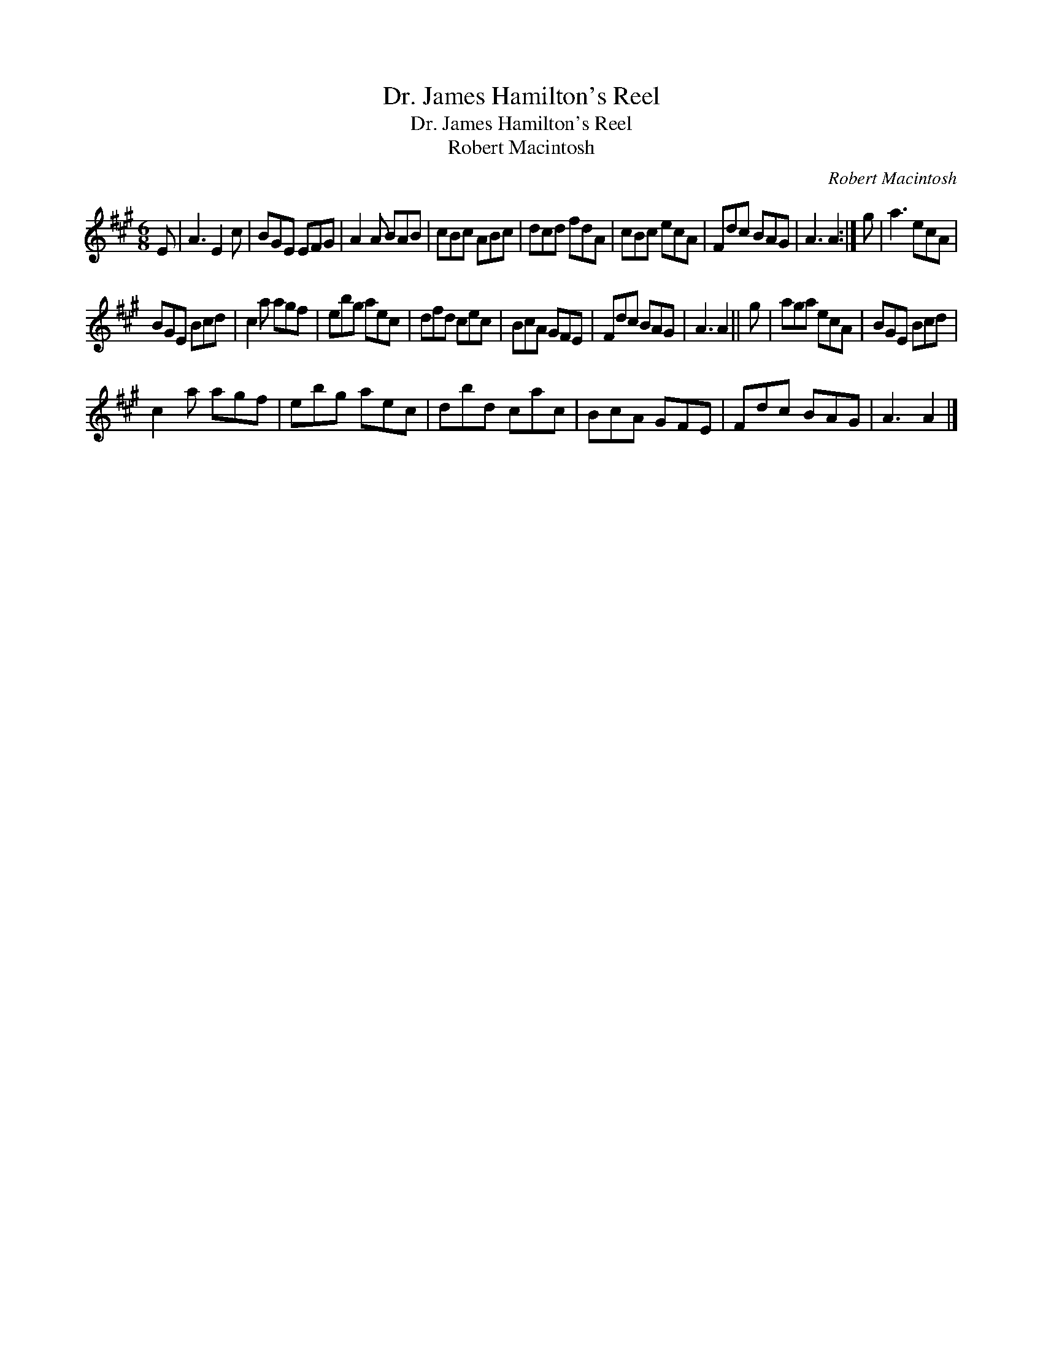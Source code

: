 X:1
T:Dr. James Hamilton's Reel
T:Dr. James Hamilton's Reel
T:Robert Macintosh
C:Robert Macintosh
L:1/8
M:6/8
K:A
V:1 treble 
V:1
 E | A3 E2 c | BGE EFG | A2 A BAB | cBc ABc | dcd fdA | cBc ecA | Fdc BAG | A3 A2 :| g | a3 ecA | %11
 BGE Bcd | c2 a agf | ebg aec | dfd cec | BcA GFE | Fdc BAG | A3 A2 || g | aga ecA | BGE Bcd | %21
 c2 a agf | ebg aec | dbd cac | BcA GFE | Fdc BAG | A3 A2 |] %27

